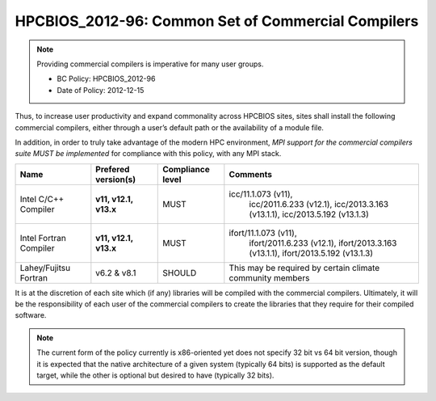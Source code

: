 .. _HPCBIOS_2012-96:

HPCBIOS_2012-96: Common Set of Commercial Compilers
===================================================

.. note::

  Providing commercial compilers is imperative for many user groups.

  * BC Policy: HPCBIOS_2012-96
  * Date of Policy: 2012-12-15

Thus, to increase user productivity and expand commonality across
HPCBIOS sites, sites shall install the following commercial compilers,
either through a user’s default path or the availability of a module file.

In addition, in order to truly take advantage of the modern HPC
environment, *MPI support for the commercial compilers suite MUST be
implemented* for compliance with this policy, with any MPI stack.

+--------------------------+------------------------------+--------------------+--------------------------------------------------------------------+
| Name                     | Prefered version(s)          | Compliance level   | Comments                                                           |
+==========================+==============================+====================+====================================================================+
| Intel C/C++ Compiler     |      **v11, v12.1, v13.x**   | MUST               | icc/11.1.073 (v11),                                                |
|                          |                              |                    |  icc/2011.6.233 (v12.1),                                           |
|                          |                              |                    |  icc/2013.3.163 (v13.1.1),                                         |
|                          |                              |                    |  icc/2013.5.192 (v13.1.3)                                          |
+--------------------------+------------------------------+--------------------+--------------------------------------------------------------------+
| Intel Fortran Compiler   |      **v11, v12.1, v13.x**   | MUST               | ifort/11.1.073 (v11),                                              |
|                          |                              |                    |  ifort/2011.6.233 (v12.1),                                         |
|                          |                              |                    |  ifort/2013.3.163 (v13.1.1),                                       |
|                          |                              |                    |  ifort/2013.5.192 (v13.1.3)                                        |
+--------------------------+------------------------------+--------------------+--------------------------------------------------------------------+
| Lahey/Fujitsu Fortran    | v6.2 & v8.1                  | SHOULD             | This may be required by certain climate community members          |
+--------------------------+------------------------------+--------------------+--------------------------------------------------------------------+

It is at the discretion of each site which (if any) libraries will be
compiled with the commercial compilers. Ultimately, it will be the
responsibility of each user of the commercial compilers to create the
libraries that they require for their compiled software.

.. note::

  The current form of the policy currently is x86-oriented yet does not specify 32 bit vs 64
  bit version, though it is expected that the native architecture of a
  given system (typically 64 bits) is supported as the default target,
  while the other is optional but desired to have (typically 32 bits).

